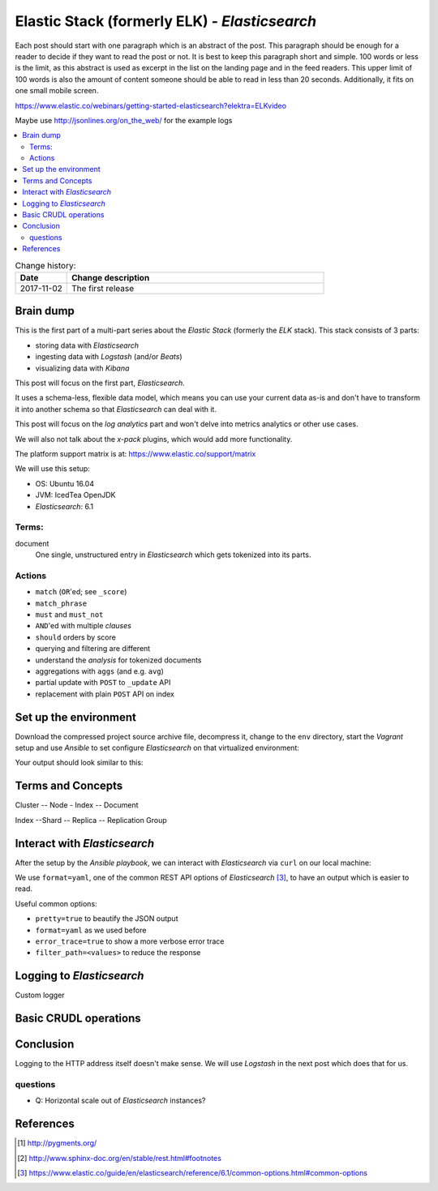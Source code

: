 
.. post::
   :tags: template
   :category: monitoring
   :title: Elastic Stack (formerly ELK) - Elasticsearch

.. spelling::
   tokenized



==============================================
Elastic Stack (formerly ELK) - *Elasticsearch*
==============================================

Each post should start with one paragraph which is an abstract of the post.
This paragraph should be enough for a reader to decide if they want to
read the post or not. It is best to keep this paragraph short and simple.
100 words or less is the limit, as this abstract is used as excerpt in the
list on the landing page and in the feed readers. This upper limit
of 100 words is also the amount of content someone should be able to read
in less than 20 seconds. Additionally, it fits on one small mobile screen.

https://www.elastic.co/webinars/getting-started-elasticsearch?elektra=ELKvideo

Maybe use http://jsonlines.org/on_the_web/ for the example logs

.. contents::
    :local:
    :backlinks: top

.. todo:: date of the change history

.. list-table:: Change history:
   :widths: 1 5
   :header-rows: 1

   * - Date
     - Change description
   * - 2017-11-02
     - The first release

.. |es| replace:: *Elasticsearch*

Brain dump
==========

This is the first part of a multi-part series about the
*Elastic Stack* (formerly the *ELK* stack). This stack
consists of 3 parts:

* storing data with |es|
* ingesting data with *Logstash* (and/or *Beats*)
* visualizing data with *Kibana*

This post will focus on the first part, |es|.


It uses a schema-less, flexible data model, which means you
can use your current data as-is and don't have to transform
it into another schema so that |es| can deal with it.

This post will focus on the *log analytics* part and
won't delve into metrics analytics or other use cases.

We will also not talk about the *x-pack* plugins,
which would add more functionality.

The platform support matrix is at:
https://www.elastic.co/support/matrix

We will use this setup:

* OS: Ubuntu 16.04
* JVM: IcedTea OpenJDK
* |es|: 6.1


Terms:
------

document
    One single, unstructured entry in |es| which gets
    tokenized into its parts.


Actions
-------

* ``match`` (``OR``'ed; see ``_score``)
* ``match_phrase``
* ``must`` and ``must_not``
* ``AND``'ed with multiple *clauses*
* ``should`` orders by score
* querying and filtering are different
* understand the *analysis* for tokenized documents
* aggregations with ``aggs`` (and e.g. ``avg``)
* partial update with  ``POST`` to ``_update`` API
* replacement with plain ``POST`` API on index


Set up the environment
======================

Download the compressed project source archive file, decompress it,
change to the ``env`` directory, start the *Vagrant* setup and use
*Ansible* to set configure |es| on that virtualized environment:

.. code-block:: bash
   :linenos:
   :emphasize-lines: 0

   [markus@local]$ untar -xcv project.tar.gz
   [markus@local]$ cd env
   [markus@local]$ vagrant up
   [markus@local]$ ansible-playbook playbook.yml


Your output should look similar to this:

.. code-block:: text
   :linenos:
   :emphasize-lines: 0

   TASK [Check if Elasticsearch is up an running.] *******************************
   Wednesday 03 January 2018  17:15:23 +0100 (0:00:01.189)       0:00:45.358 *****
   FAILED - RETRYING: Check if Elasticsearch is up an running. (5 retries left).
   FAILED - RETRYING: Check if Elasticsearch is up an running. (4 retries left).
   ok: [es1 -> localhost]

   PLAY RECAP ********************************************************************
   es1                        : ok=21   changed=17   unreachable=0    failed=0


Terms and Concepts
==================

Cluster -- Node - Index -- Document

Index --Shard -- Replica -- Replication Group


Interact with |es|
==================

After the setup by the *Ansible playbook*, we can interact with |es|
via ``curl`` on our local machine:

.. code-block:: bash
   :linenos:
   :emphasize-lines: 0

   [markus@local]$ curl 192.168.78.11:9200
   {
     "name" : "hMDFApt",
     "cluster_name" : "elasticsearch",
     "cluster_uuid" : "kEM4Oz-PQQ-98ZgdOxGOdw",
     "version" : {
       "number" : "6.1.1",
       "build_hash" : "bd92e7f",
       "build_date" : "2017-12-17T20:23:25.338Z",
       "build_snapshot" : false,
       "lucene_version" : "7.1.0",
       "minimum_wire_compatibility_version" : "5.6.0",
       "minimum_index_compatibility_version" : "5.0.0"
     },
     "tagline" : "You Know, for Search"
   }


We use ``format=yaml``, one of the common REST API options of |es|
[#commonapi]_, to have an output which is easier to read.

.. code-block:: bash
   :linenos:
   :emphasize-lines: 0

   [markus@local]$ curl 192.168.78.11:9200/_cat/health?format=yaml
   ---
   - epoch: "1514998054"
     timestamp: "16:47:34"
     cluster: "elasticsearch"
     status: "green"
     node.total: "1"
     node.data: "1"
     shards: "0"
     pri: "0"
     relo: "0"
     init: "0"
     unassign: "0"
     pending_tasks: "0"
     max_task_wait_time: "-"
     active_shards_percent: "100.0%"


.. code-block:: bash
   :linenos:
   :emphasize-lines: 0

   [markus@local]$ curl 192.168.78.11:9200/_cat/nodes?format=yaml
   ---
   - ip: "192.168.78.11"
     heap.percent: "6"
     ram.percent: "63"
     cpu: "0"
     load_1m: "0.00"
     load_5m: "0.00"
     load_15m: "0.00"
     node.role: "mdi"
     master: "*"
     name: "hMDFApt"

Useful common options:

* ``pretty=true`` to beautify the JSON output
* ``format=yaml`` as we used before
* ``error_trace=true`` to show a more verbose error trace
* ``filter_path=<values>`` to reduce the response


.. code-block:: bash
   :linenos:
   :emphasize-lines: 0

    curl -XPUT '192.168.78.11:9200/twitter/tweet/1?pretty' \
    -H 'Content-Type: application/json' \
    -d '{
        "user" : "kimchy",
        "post_date" : "2009-11-15T14:12:12",
        "message" : "trying out Elasticsearch"
    }'

.. code-block:: bash
   :linenos:
   :emphasize-lines: 0


    $ curl -X GET 192.168.78.11:9200/_cat/indices?format=yaml
    ---
    - health: "yellow"
      status: "open"
      index: "app"
      uuid: "EgTSMR4AQpKfSXRh3r6Rqw"
      pri: "5"
      rep: "1"
      docs.count: "3"
      docs.deleted: "0"
      store.size: "16.1kb"
      pri.store.size: "16.1kb"


Logging to |es|
===============

Custom logger


Basic CRUDL operations
======================

.. code-block:: bash
   :linenos:
   :emphasize-lines: 0

    [markus@local]$ curl -X GET 192.168.78.11:9200/app/_search?pretty=true
    {
      "took" : 1,
      "timed_out" : false,
      "_shards" : {
        "total" : 5,
        "successful" : 5,
        "skipped" : 0,
        "failed" : 0
      },
      "hits" : {
        "total" : 3,
        "max_score" : 1.0,
        "hits" : [
          {
            "_index" : "app",
            "_type" : "logs",
            "_id" : "KpBcvWAB78EA2Ko2WrB2",
            "_score" : 1.0,
            "_source" : {
              "timestamp" : "foo",
              "message" : "bar",
              "module" : "app",
              "level" : "INFO"
            }
          },
          {
            "_index" : "app",
            "_type" : "logs",
            "_id" : "K5BgvWAB78EA2Ko2Q7B-",
            "_score" : 1.0,
            "_source" : {
              "timestamp" : "foo",
              "message" : "info message",
              "module" : "app",
              "level" : "INFO"
            }
          },
          {
            "_index" : "app",
            "_type" : "logs",
            "_id" : "LJBhvWAB78EA2Ko2k7Dy",
            "_score" : 1.0,
            "_source" : {
              "timestamp" : "foo",
              "message" : "info message",
              "module" : "app",
              "level" : "INFO"
            }
          }
        ]
      }
    }


Conclusion
==========

Logging to the HTTP address itself doesn't make sense. We will
use *Logstash* in the next post which does that for us.


questions
---------

* Q: Horizontal scale out of |es| instances?




References
==========

.. [#pygments] http://pygments.org/

.. [#footnotes] http://www.sphinx-doc.org/en/stable/rest.html#footnotes

.. [#commonapi] https://www.elastic.co/guide/en/elasticsearch/reference/6.1/common-options.html#common-options